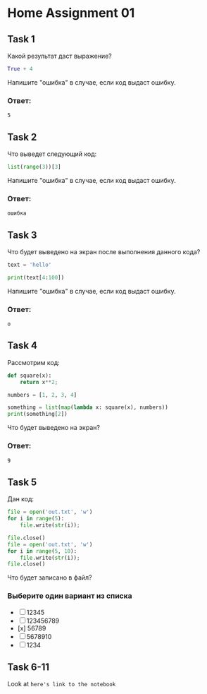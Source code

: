 * Home Assignment 01

** Task 1
Какой результат даст выражение?
#+BEGIN_SRC python
  True + 4
#+END_SRC
Напишите "ошибка" в случае, если код выдаст ошибку.

*** Ответ:
~5~

** Task 2
Что выведет следующий код:
#+BEGIN_SRC python
  list(range(3))[3]
#+END_SRC
Напишите "ошибка" в случае, если код выдаст ошибку.

*** Ответ:
~ошибка~

** Task 3
Что будет выведено на экран после выполнения данного кода?
#+BEGIN_SRC python
  text = 'hello'

  print(text[4:100])
#+END_SRC
Напишите "ошибка" в случае, если код выдаст ошибку.

*** Ответ:
~o~

** Task 4
Рассмотрим код:
#+BEGIN_SRC python
  def square(x):
      return x**2;

  numbers = [1, 2, 3, 4]

  something = list(map(lambda x: square(x), numbers))
  print(something[2])
#+END_SRC
Что будет выведено на экран?

*** Ответ:
~9~

** Task 5
Дан код:
#+BEGIN_SRC python
  file = open('out.txt', 'w')
  for i in range(5):
      file.write(str(i));

  file.close()
  file = open('out.txt', 'w')
  for i in range(5, 10):
      file.write(str(i));
  file.close()
#+END_SRC

Что будет записано в файл?

*** Выберите один вариант из списка
- [ ] 12345
- [ ] 123456789
- [x] 56789
- [ ] 5678910
- [ ] 1234


** Task 6-11
Look at ~here's link to the notebook~
